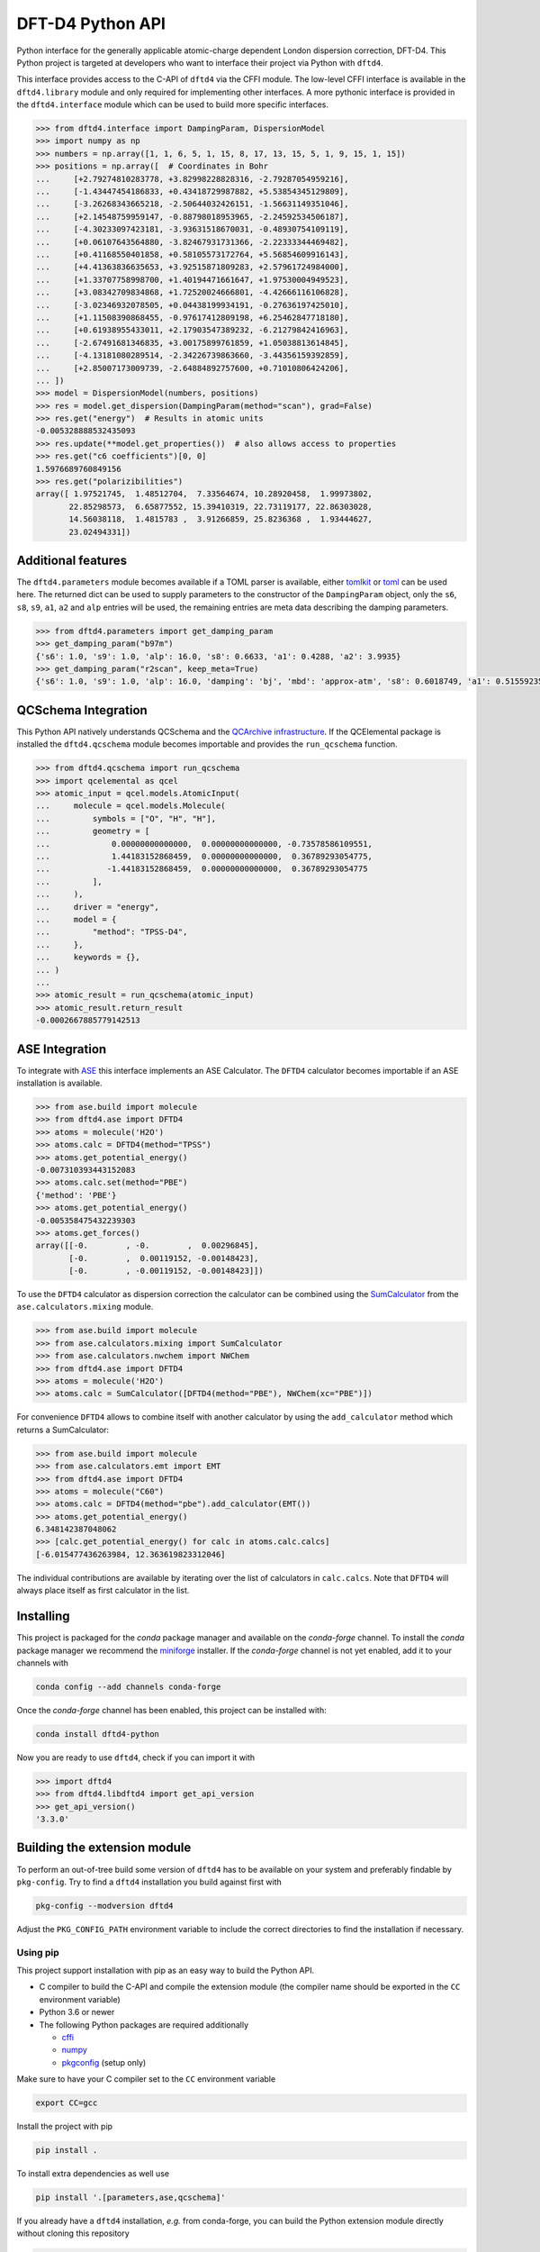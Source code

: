 DFT-D4 Python API
-----------------

Python interface for the generally applicable atomic-charge dependent London dispersion correction, DFT-D4.
This Python project is targeted at developers who want to interface their project via Python with ``dftd4``.

This interface provides access to the C-API of ``dftd4`` via the CFFI module.
The low-level CFFI interface is available in the ``dftd4.library`` module and only required for implementing other interfaces.
A more pythonic interface is provided in the ``dftd4.interface`` module which can be used to build more specific interfaces.

.. code:: python

   >>> from dftd4.interface import DampingParam, DispersionModel
   >>> import numpy as np
   >>> numbers = np.array([1, 1, 6, 5, 1, 15, 8, 17, 13, 15, 5, 1, 9, 15, 1, 15])
   >>> positions = np.array([  # Coordinates in Bohr
   ...     [+2.79274810283778, +3.82998228828316, -2.79287054959216],
   ...     [-1.43447454186833, +0.43418729987882, +5.53854345129809],
   ...     [-3.26268343665218, -2.50644032426151, -1.56631149351046],
   ...     [+2.14548759959147, -0.88798018953965, -2.24592534506187],
   ...     [-4.30233097423181, -3.93631518670031, -0.48930754109119],
   ...     [+0.06107643564880, -3.82467931731366, -2.22333344469482],
   ...     [+0.41168550401858, +0.58105573172764, +5.56854609916143],
   ...     [+4.41363836635653, +3.92515871809283, +2.57961724984000],
   ...     [+1.33707758998700, +1.40194471661647, +1.97530004949523],
   ...     [+3.08342709834868, +1.72520024666801, -4.42666116106828],
   ...     [-3.02346932078505, +0.04438199934191, -0.27636197425010],
   ...     [+1.11508390868455, -0.97617412809198, +6.25462847718180],
   ...     [+0.61938955433011, +2.17903547389232, -6.21279842416963],
   ...     [-2.67491681346835, +3.00175899761859, +1.05038813614845],
   ...     [-4.13181080289514, -2.34226739863660, -3.44356159392859],
   ...     [+2.85007173009739, -2.64884892757600, +0.71010806424206],
   ... ])
   >>> model = DispersionModel(numbers, positions)
   >>> res = model.get_dispersion(DampingParam(method="scan"), grad=False)
   >>> res.get("energy")  # Results in atomic units
   -0.005328888532435093
   >>> res.update(**model.get_properties())  # also allows access to properties
   >>> res.get("c6 coefficients")[0, 0]
   1.5976689760849156
   >>> res.get("polarizibilities")
   array([ 1.97521745,  1.48512704,  7.33564674, 10.28920458,  1.99973802,
          22.85298573,  6.65877552, 15.39410319, 22.73119177, 22.86303028,
          14.56038118,  1.4815783 ,  3.91266859, 25.8236368 ,  1.93444627,
          23.02494331])


Additional features
~~~~~~~~~~~~~~~~~~~

The ``dftd4.parameters`` module becomes available if a TOML parser is available, either `tomlkit <https://github.com/sdispater/tomlkit>`_ or `toml <https://github.com/uiri/toml>`_ can be used here.
The returned dict can be used to supply parameters to the constructor of the ``DampingParam`` object, only the ``s6``, ``s8``, ``s9``, ``a1``, ``a2`` and ``alp`` entries will be used, the remaining entries are meta data describing the damping parameters.

.. code-block:: python

   >>> from dftd4.parameters import get_damping_param
   >>> get_damping_param("b97m")
   {'s6': 1.0, 's9': 1.0, 'alp': 16.0, 's8': 0.6633, 'a1': 0.4288, 'a2': 3.9935}
   >>> get_damping_param("r2scan", keep_meta=True)
   {'s6': 1.0, 's9': 1.0, 'alp': 16.0, 'damping': 'bj', 'mbd': 'approx-atm', 's8': 0.6018749, 'a1': 0.51559235, 'a2': 5.77342911, 'doi': '10.1063/5.0041008'}


QCSchema Integration
~~~~~~~~~~~~~~~~~~~~

This Python API natively understands QCSchema and the `QCArchive infrastructure <http://docs.qcarchive.molssi.org>`_.
If the QCElemental package is installed the ``dftd4.qcschema`` module becomes importable and provides the ``run_qcschema`` function.

.. code:: python

   >>> from dftd4.qcschema import run_qcschema
   >>> import qcelemental as qcel
   >>> atomic_input = qcel.models.AtomicInput(
   ...     molecule = qcel.models.Molecule(
   ...         symbols = ["O", "H", "H"],
   ...         geometry = [
   ...             0.00000000000000,  0.00000000000000, -0.73578586109551,
   ...             1.44183152868459,  0.00000000000000,  0.36789293054775,
   ...            -1.44183152868459,  0.00000000000000,  0.36789293054775
   ...         ],
   ...     ),
   ...     driver = "energy",
   ...     model = {
   ...         "method": "TPSS-D4",
   ...     },
   ...     keywords = {},
   ... )
   ...
   >>> atomic_result = run_qcschema(atomic_input)
   >>> atomic_result.return_result
   -0.0002667885779142513


ASE Integration
~~~~~~~~~~~~~~~

To integrate with `ASE <https://wiki.fysik.dtu.dk/ase/>`_ this interface implements an ASE Calculator.
The ``DFTD4`` calculator becomes importable if an ASE installation is available.

.. code:: python

   >>> from ase.build import molecule
   >>> from dftd4.ase import DFTD4
   >>> atoms = molecule('H2O')
   >>> atoms.calc = DFTD4(method="TPSS")
   >>> atoms.get_potential_energy()
   -0.007310393443152083
   >>> atoms.calc.set(method="PBE")
   {'method': 'PBE'}
   >>> atoms.get_potential_energy()
   -0.005358475432239303
   >>> atoms.get_forces()
   array([[-0.        , -0.        ,  0.00296845],
          [-0.        ,  0.00119152, -0.00148423],
          [-0.        , -0.00119152, -0.00148423]])

To use the ``DFTD4`` calculator as dispersion correction the calculator can be combined using the `SumCalculator <https://wiki.fysik.dtu.dk/ase/ase/calculators/mixing.html>`_ from the ``ase.calculators.mixing`` module.

.. code:: python

   >>> from ase.build import molecule
   >>> from ase.calculators.mixing import SumCalculator
   >>> from ase.calculators.nwchem import NWChem
   >>> from dftd4.ase import DFTD4
   >>> atoms = molecule('H2O')
   >>> atoms.calc = SumCalculator([DFTD4(method="PBE"), NWChem(xc="PBE")])

For convenience ``DFTD4`` allows to combine itself with another calculator by using the ``add_calculator`` method which returns a SumCalculator:

.. code:: python

   >>> from ase.build import molecule
   >>> from ase.calculators.emt import EMT
   >>> from dftd4.ase import DFTD4
   >>> atoms = molecule("C60")
   >>> atoms.calc = DFTD4(method="pbe").add_calculator(EMT())
   >>> atoms.get_potential_energy()
   6.348142387048062
   >>> [calc.get_potential_energy() for calc in atoms.calc.calcs]
   [-6.015477436263984, 12.363619823312046]

The individual contributions are available by iterating over the list of calculators in ``calc.calcs``.
Note that ``DFTD4`` will always place itself as first calculator in the list.


Installing
~~~~~~~~~~

.. image:: https://img.shields.io/conda/vn/conda-forge/dftd4-python.svg
   :alt: Conda Version
   :target: https://anaconda.org/conda-forge/dftd4-python

This project is packaged for the *conda* package manager and available on the *conda-forge* channel.
To install the *conda* package manager we recommend the `miniforge <https://github.com/conda-forge/miniforge/releases>`_ installer.
If the *conda-forge* channel is not yet enabled, add it to your channels with

.. code:: sh

   conda config --add channels conda-forge

Once the *conda-forge* channel has been enabled, this project can be installed with:

.. code:: sh

   conda install dftd4-python

Now you are ready to use ``dftd4``, check if you can import it with

.. code:: python

   >>> import dftd4
   >>> from dftd4.libdftd4 import get_api_version
   >>> get_api_version()
   '3.3.0'


Building the extension module
~~~~~~~~~~~~~~~~~~~~~~~~~~~~~

To perform an out-of-tree build some version of ``dftd4`` has to be available on your system and preferably findable by ``pkg-config``.
Try to find a ``dftd4`` installation you build against first with

.. code:: sh

   pkg-config --modversion dftd4

Adjust the ``PKG_CONFIG_PATH`` environment variable to include the correct directories to find the installation if necessary.


Using pip
^^^^^^^^^

This project support installation with pip as an easy way to build the Python API.

- C compiler to build the C-API and compile the extension module (the compiler name should be exported in the ``CC`` environment variable)
- Python 3.6 or newer
- The following Python packages are required additionally

  - `cffi <https://cffi.readthedocs.io/>`_
  - `numpy <https://numpy.org/>`_
  - `pkgconfig <https://pypi.org/project/pkgconfig/>`_ (setup only)

Make sure to have your C compiler set to the ``CC`` environment variable

.. code:: sh

   export CC=gcc

Install the project with pip

.. code:: sh

   pip install .

To install extra dependencies as well use

.. code:: sh

   pip install '.[parameters,ase,qcschema]'

If you already have a ``dftd4`` installation, *e.g.* from conda-forge, you can build the Python extension module directly without cloning this repository

.. code:: sh

   pip install "https://github.com/dftd4/dftd4/archive/refs/heads/main#egg=dftd4-python&subdirectory=python"



Using meson
^^^^^^^^^^^

This directory contains a separate meson build file to allow the out-of-tree build of the CFFI extension module.
The out-of-tree build requires

- C compiler to build the C-API and compile the extension module
- `meson <https://mesonbuild.com>`_ version 0.55 or newer
- a build-system backend, *i.e.* `ninja <https://ninja-build.org>`_ version 1.7 or newer
- Python 3.6 or newer with the `CFFI <https://cffi.readthedocs.io/>`_ package installed

Setup a build with

.. code:: sh

   meson setup _build -Dpython_version=3

The Python version can be used to select a different Python version, it defaults to ``'3'``.
Python 2 is not supported with this project, the Python version key is meant to select between several local Python 3 versions.

Compile the project with

.. code:: sh

   meson compile -C _build

The extension module is now available in ``_build/dftd4/_libdftd4.*.so``.
You can install as usual with

.. code:: sh

   meson configure _build --prefix=/path/to/install
   meson install -C _build
